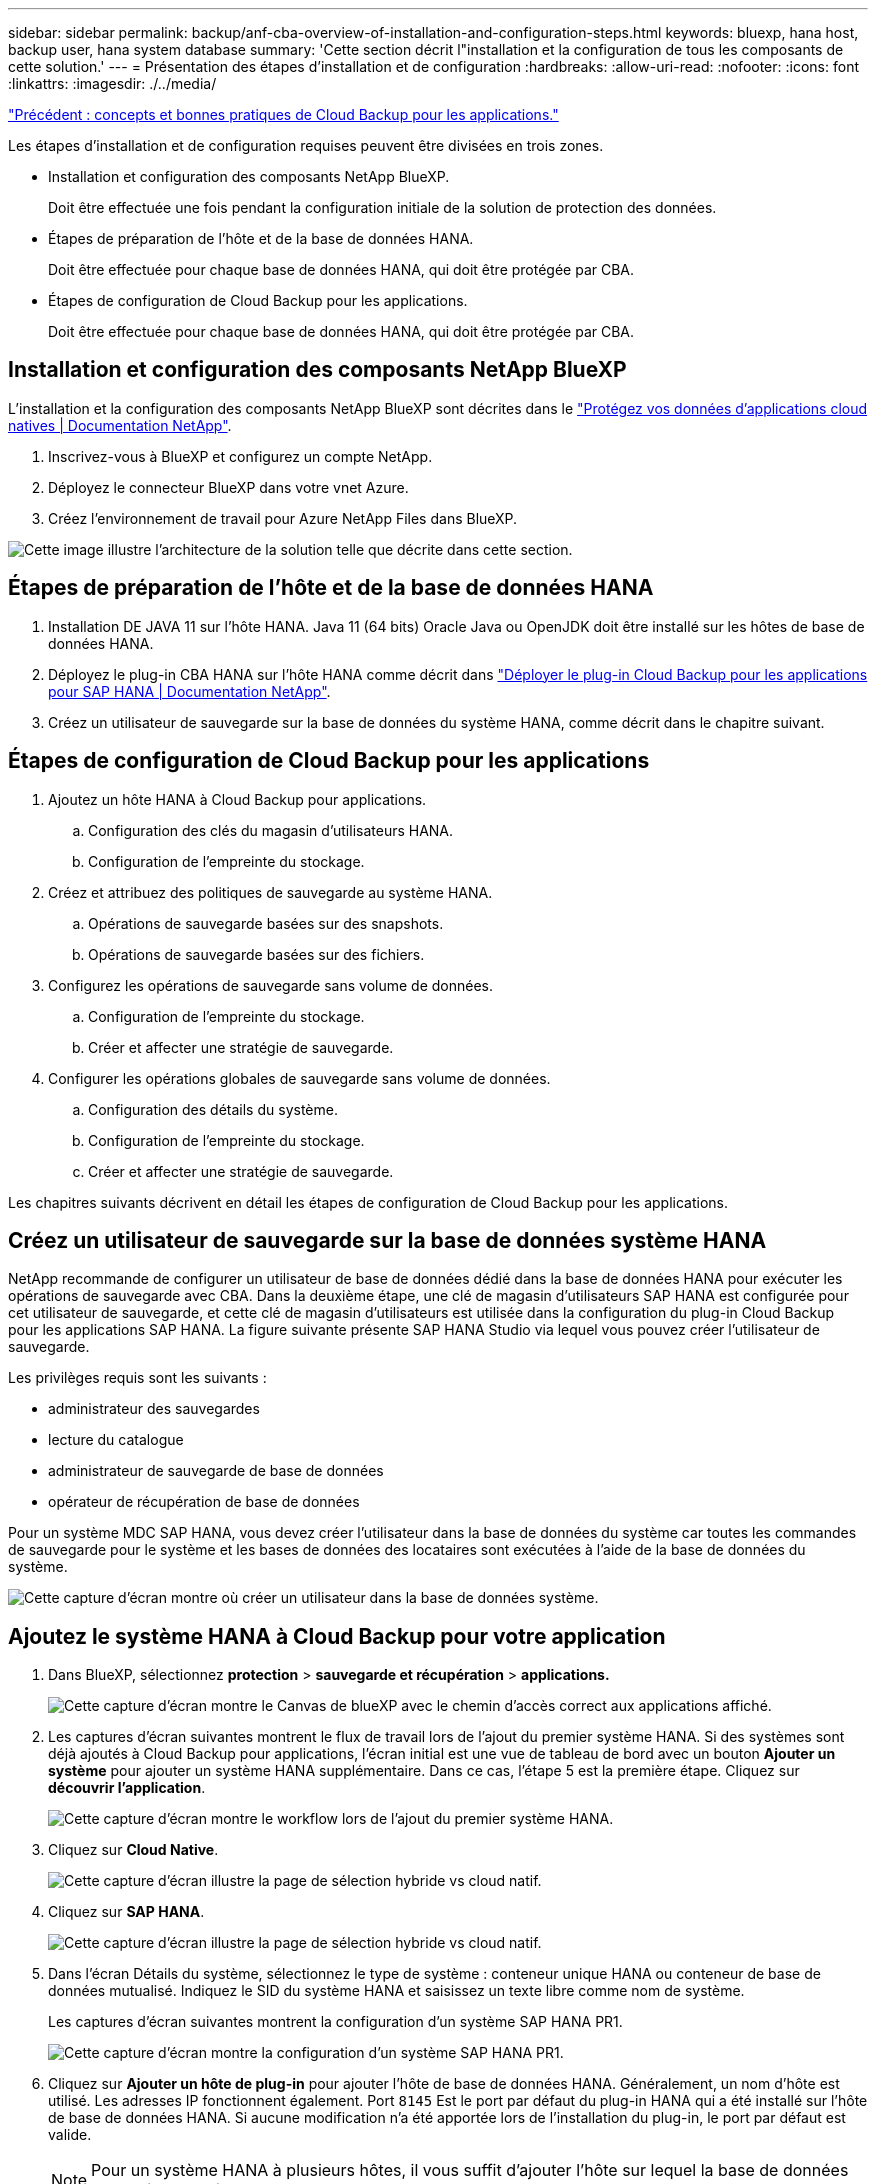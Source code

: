 ---
sidebar: sidebar 
permalink: backup/anf-cba-overview-of-installation-and-configuration-steps.html 
keywords: bluexp, hana host, backup user, hana system database 
summary: 'Cette section décrit l"installation et la configuration de tous les composants de cette solution.' 
---
= Présentation des étapes d'installation et de configuration
:hardbreaks:
:allow-uri-read: 
:nofooter: 
:icons: font
:linkattrs: 
:imagesdir: ./../media/


link:anf-cba-cloud-backup-for-applications-concepts-and-best-practices.html["Précédent : concepts et bonnes pratiques de Cloud Backup pour les applications."]

[role="lead"]
Les étapes d'installation et de configuration requises peuvent être divisées en trois zones.

* Installation et configuration des composants NetApp BlueXP.
+
Doit être effectuée une fois pendant la configuration initiale de la solution de protection des données.

* Étapes de préparation de l'hôte et de la base de données HANA.
+
Doit être effectuée pour chaque base de données HANA, qui doit être protégée par CBA.

* Étapes de configuration de Cloud Backup pour les applications.
+
Doit être effectuée pour chaque base de données HANA, qui doit être protégée par CBA.





== Installation et configuration des composants NetApp BlueXP

L'installation et la configuration des composants NetApp BlueXP sont décrites dans le https://docs.netapp.com/us-en/cloud-manager-backup-restore/concept-protect-cloud-app-data-to-cloud.html["Protégez vos données d'applications cloud natives | Documentation NetApp"^].

. Inscrivez-vous à BlueXP et configurez un compte NetApp.
. Déployez le connecteur BlueXP dans votre vnet Azure.
. Créez l'environnement de travail pour Azure NetApp Files dans BlueXP.


image:anf-cba-image5.png["Cette image illustre l'architecture de la solution telle que décrite dans cette section."]



== Étapes de préparation de l'hôte et de la base de données HANA

. Installation DE JAVA 11 sur l'hôte HANA. Java 11 (64 bits) Oracle Java ou OpenJDK doit être installé sur les hôtes de base de données HANA.
. Déployez le plug-in CBA HANA sur l'hôte HANA comme décrit dans link:https://docs.netapp.com/us-en/cloud-manager-backup-restore/task-deploy-snapcenter-plugin-for-sap-hana.html["Déployer le plug-in Cloud Backup pour les applications pour SAP HANA | Documentation NetApp"].
. Créez un utilisateur de sauvegarde sur la base de données du système HANA, comme décrit dans le chapitre suivant.




== Étapes de configuration de Cloud Backup pour les applications

. Ajoutez un hôte HANA à Cloud Backup pour applications.
+
.. Configuration des clés du magasin d'utilisateurs HANA.
.. Configuration de l'empreinte du stockage.


. Créez et attribuez des politiques de sauvegarde au système HANA.
+
.. Opérations de sauvegarde basées sur des snapshots.
.. Opérations de sauvegarde basées sur des fichiers.


. Configurez les opérations de sauvegarde sans volume de données.
+
.. Configuration de l'empreinte du stockage.
.. Créer et affecter une stratégie de sauvegarde.


. Configurer les opérations globales de sauvegarde sans volume de données.
+
.. Configuration des détails du système.
.. Configuration de l'empreinte du stockage.
.. Créer et affecter une stratégie de sauvegarde.




Les chapitres suivants décrivent en détail les étapes de configuration de Cloud Backup pour les applications.



== Créez un utilisateur de sauvegarde sur la base de données système HANA

NetApp recommande de configurer un utilisateur de base de données dédié dans la base de données HANA pour exécuter les opérations de sauvegarde avec CBA. Dans la deuxième étape, une clé de magasin d'utilisateurs SAP HANA est configurée pour cet utilisateur de sauvegarde, et cette clé de magasin d'utilisateurs est utilisée dans la configuration du plug-in Cloud Backup pour les applications SAP HANA. La figure suivante présente SAP HANA Studio via lequel vous pouvez créer l'utilisateur de sauvegarde.

Les privilèges requis sont les suivants :

* administrateur des sauvegardes
* lecture du catalogue
* administrateur de sauvegarde de base de données
* opérateur de récupération de base de données


Pour un système MDC SAP HANA, vous devez créer l'utilisateur dans la base de données du système car toutes les commandes de sauvegarde pour le système et les bases de données des locataires sont exécutées à l'aide de la base de données du système.

image:anf-cba-image10.png["Cette capture d'écran montre où créer un utilisateur dans la base de données système."]



== Ajoutez le système HANA à Cloud Backup pour votre application

. Dans BlueXP, sélectionnez *protection* > *sauvegarde et récupération* > *applications.*
+
image:anf-cba-image11.png["Cette capture d'écran montre le Canvas de blueXP avec le chemin d'accès correct aux applications affiché."]

. Les captures d'écran suivantes montrent le flux de travail lors de l'ajout du premier système HANA. Si des systèmes sont déjà ajoutés à Cloud Backup pour applications, l'écran initial est une vue de tableau de bord avec un bouton *Ajouter un système* pour ajouter un système HANA supplémentaire. Dans ce cas, l'étape 5 est la première étape. Cliquez sur *découvrir l'application*.
+
image:anf-cba-image12.png["Cette capture d'écran montre le workflow lors de l'ajout du premier système HANA."]

. Cliquez sur *Cloud Native*.
+
image:anf-cba-image13.png["Cette capture d'écran illustre la page de sélection hybride vs cloud natif."]

. Cliquez sur *SAP HANA*.
+
image:anf-cba-image14.png["Cette capture d'écran illustre la page de sélection hybride vs cloud natif."]

. Dans l'écran Détails du système, sélectionnez le type de système : conteneur unique HANA ou conteneur de base de données mutualisé. Indiquez le SID du système HANA et saisissez un texte libre comme nom de système.
+
Les captures d'écran suivantes montrent la configuration d'un système SAP HANA PR1.

+
image:anf-cba-image15.png["Cette capture d'écran montre la configuration d'un système SAP HANA PR1."]

. Cliquez sur *Ajouter un hôte de plug-in* pour ajouter l'hôte de base de données HANA. Généralement, un nom d'hôte est utilisé. Les adresses IP fonctionnent également. Port `8145` Est le port par défaut du plug-in HANA qui a été installé sur l'hôte de base de données HANA. Si aucune modification n'a été apportée lors de l'installation du plug-in, le port par défaut est valide.
+

NOTE: Pour un système HANA à plusieurs hôtes, il vous suffit d'ajouter l'hôte sur lequel la base de données du système s'exécute.

+
image:anf-cba-image16.png["Cette capture d'écran montre l'écran de sélection de l'hôte Add-Plug-in."]

. Pour ajouter une clé de magasin d'utilisateurs de base de données HANA, cliquez sur *Ajouter une clé de magasin d'utilisateurs*.
+
Entrez les informations de configuration de la clé de magasin utilisateur pour la base de données HANA. Vous pouvez donner n'importe quel nom comme nom de clé. Les détails système comprennent l'adresse IP et le port de communication avec la base de données système à l'aide du client hdbsql. Pour un système MDC SAP HANA, port `3<instanceNo>13` Est le port standard pour l'accès SQL à la base de données système.

+
Vous devez fournir le nom d'utilisateur et le mot de passe de l'utilisateur de base de données dans la base de données système qui a été précédemment configurée. Cloud Backup pour applications crée automatiquement une clé de magasin utilisateur à l'aide de ces informations et utilise la clé pour communiquer avec la base de données HANA.

+
image:anf-cba-image17.png["Cette capture d'écran montre l'écran de sélection Ajouter une clé de stockage utilisateur."]

. Sur l'hôte HANA, vous pouvez vérifier si la clé fonctionne en exécutant les commandes suivantes :
+
....
pr1adm@vm-pr1:/usr/sap/PR1/HDB01> hdbuserstore list
DATA FILE       : /usr/sap/PR1/pr1adm/.hdb/vm-pr1/SSFS_HDB.DAT
KEY FILE        : /usr/sap/PR1/pr1adm/.hdb/vm-pr1/SSFS_HDB.KEY
KEY PR1KEY
  ENV : 10.0.1.20:30113
  USER: SNAPSHOT
KEY PR1SAPDBCTRL
  ENV : vm-pr1:30113
  USER: SAPDBCTRL
pr1adm@vm-pr1:/usr/sap/PR1/HDB01> hdbsql -U PR1KEY
Welcome to the SAP HANA Database interactive terminal.
Type:  \h for help with commands
       \q to quit
hdbsql SYSTEMDB=>
....
. Cliquez sur *Suivant* pour terminer la configuration Détails du système.
+
image:anf-cba-image18.png["Cette capture d'écran affiche l'écran Détails du système."]

. Cliquez sur *Ajouter un stockage* pour configurer l'empreinte de stockage de la base de données HANA.
+
image:anf-cba-image19.png["Cette capture d'écran affiche le bouton Ajouter un stockage sur l'écran empreinte du stockage."]

. Entrez les informations pour les volumes de stockage du système HANA.
. Sélectionnez l'environnement de travail et le compte NetApp utilisés pour les volumes ANF du système HANA. Sélectionnez le volume de données de votre système HANA. Dans notre exemple, c'est `PR1_data_mnt00001`.
+

NOTE: Pour un système SAP HANA à plusieurs hôtes, vous devez sélectionner les volumes de données de tous les hôtes HANA appartenant au système.

+
image:anf-cba-image20.png["Cette capture d'écran affiche l'écran de sélection Ajouter une empreinte de stockage."]

. Cliquez sur *Suivant* pour ajouter l'empreinte du stockage.
+
image:anf-cba-image21.png["Cette capture d'écran montre comment ajouter l'empreinte du stockage."]

. Vérifiez la configuration et cliquez sur *Ajouter un système*.
+
image:anf-cba-image22.png["Cette capture d'écran montre comment ajouter le système de stockage."]

+
image:anf-cba-image23.png["Cette capture d'écran affiche le résultat."]



Le système HANA est à présent ajouté à Cloud Backup pour applications. Pour l'étape suivante, vous devez configurer les opérations de sauvegarde.

image:anf-cba-image24.png["Cette capture d'écran montre où configurer les opérations de sauvegarde."]

link:anf-cba-create-backup-policies.html["Ensuite, créez des règles de sauvegarde."]
